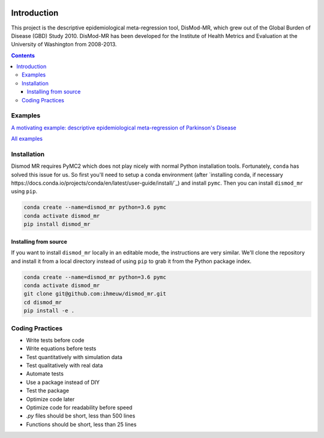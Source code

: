 .. image:: https://travis-ci.org/ihmeuw/dismod_mr.svg?branch=master
    :target: https://travis-ci.org/ihmeuw/dismod_mr
    :alt: Latest Version

============
Introduction
============

This project is the descriptive epidemiological meta-regression tool,
DisMod-MR, which grew out of the Global Burden of Disease (GBD) Study
2010.  DisMod-MR has been developed for the Institute of Health
Metrics and Evaluation at the University of Washington from 2008-2013.

.. contents::

Examples
--------

`A motivating example: descriptive epidemiological meta-regression of Parkinson's Disease <http://nbviewer.ipython.org/github/ihmeuw/dismod_mr/blob/master/examples/pd_sim_data.ipynb>`_

`All examples <http://nbviewer.ipython.org/github/ihmeuw/dismod_mr/tree/master/examples/>`_

Installation
------------

Dismod MR requires PyMC2 which does not play nicely with normal Python
installation tools.  Fortunately, ``conda`` has solved this issue for us.
So first you'll need to setup a conda environment
(after `installing conda, if necessary https://docs.conda.io/projects/conda/en/latest/user-guide/install/`_)
and install ``pymc``.  Then you can install ``dismod_mr`` using ``pip``.

.. code-block:: sh

   conda create --name=dismod_mr python=3.6 pymc
   conda activate dismod_mr
   pip install dismod_mr

Installing from source
++++++++++++++++++++++

If you want to install ``dismod_mr`` locally in an editable mode, the
instructions are very similar.  We'll clone the repository and install it
from a local directory instead of using ``pip`` to grab it from the Python
package index.

.. code-block:: sh

   conda create --name=dismod_mr python=3.6 pymc
   conda activate dismod_mr
   git clone git@github.com:ihmeuw/dismod_mr.git
   cd dismod_mr
   pip install -e .

Coding Practices
----------------

* Write tests before code
* Write equations before tests

* Test quantitatively with simulation data
* Test qualitatively with real data
* Automate tests

* Use a package instead of DIY
* Test the package

* Optimize code later
* Optimize code for readability before speed

* `.py` files should be short, less than 500 lines
* Functions should be short, less than 25 lines
